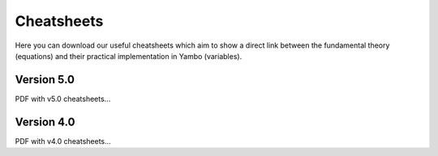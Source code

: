 Cheatsheets
===========

Here you can download our useful cheatsheets which aim to show a direct link between the fundamental theory (equations) and their practical implementation in Yambo (variables). 

Version 5.0
-----------

PDF with v5.0 cheatsheets...

Version 4.0
-----------

PDF with v4.0 cheatsheets...

.. toctree:
   :hidden:
   :glob:

   *

